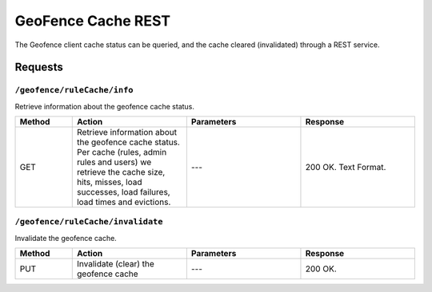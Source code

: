 .. _geofence_cache:

GeoFence Cache REST
===================

The Geofence client cache status can be queried, and the cache cleared (invalidated) through a REST service.

Requests
--------

``/geofence/ruleCache/info``
~~~~~~~~~~~~~~~~~~~~~~~~~

Retrieve information about the geofence cache status.

.. list-table::
   :header-rows: 1
   :widths: 10 20 20 20

   * - Method
     - Action
     - Parameters
     - Response
   * - GET
     - Retrieve information about the geofence cache status. Per cache (rules, admin rules and users) we retrieve the cache size, hits, misses, load successes, load failures, load times and evictions.
     - ---
     - 200 OK. Text Format.


``/geofence/ruleCache/invalidate``
~~~~~~~~~~~~~~~~~~~~~~~~~~~~~~

Invalidate the geofence cache.

.. list-table::
   :header-rows: 1
   :widths: 10 20 20 20

   * - Method
     - Action
     - Parameters
     - Response
   * - PUT
     - Invalidate (clear) the geofence cache
     - ---
     - 200 OK.


